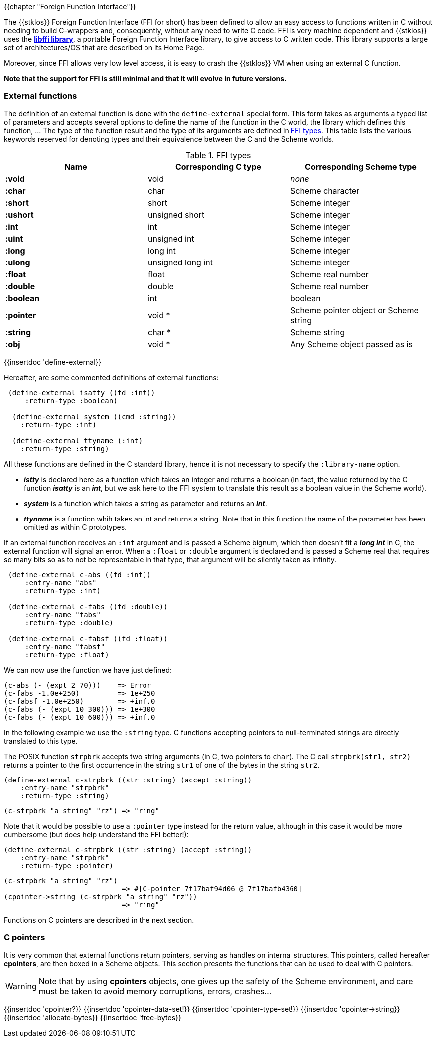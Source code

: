 //  SPDX-License-Identifier: GFDL-1.3-or-later
//
//  Copyright © 2000-2022 Erick Gallesio <eg@unice.fr>
//
//           Author: Erick Gallesio [eg@unice.fr]
//    Creation date: 26-Nov-2000 18:19 (eg)
// Last file update: 27-Jan-2022 13:09 (eg)

{{chapter "Foreign Function Interface"}}
(((FFI)))

The {{stklos}} Foreign Function Interface (FFI for short) has been
defined to allow an easy access to functions written in C without
needing to build C-wrappers and, consequently, without any need to
write C code.  FFI is very machine dependent and {{stklos}} uses the
https://sourceware.org/libffi/[*libffi library*], a portable Foreign Function
Interface library, to give access to C written code.
This library supports a large set of architectures/OS that are
described on its Home Page.

Moreover, since FFI allows very low level access, it is easy to crash
the {{stklos}} VM when using an external C function.

*Note that the support for FFI is still minimal and that it will
evolve in future versions.*


### External functions


The definition of an external function is done with the
`define-external` special form.  This form takes as arguments
a typed list of parameters and accepts several options to define the
name of the function in the C world, the library which defines this
function, ... The type of the function result and the type of its
arguments are defined in <<ffi_types>>. This table lists
the various keywords reserved for denoting types and their equivalence
between the C and the Scheme worlds.

[#ffi_types]
.FFI types
|====
| Name | Corresponding C type | Corresponding Scheme type

|*:void*    | void              | _none_
|*:char*    | char              | Scheme character
|*:short*   | short             | Scheme integer
|*:ushort*  | unsigned short    | Scheme integer
|*:int*     | int               | Scheme integer
|*:uint*    | unsigned int      | Scheme integer
|*:long*    | long int          | Scheme integer
|*:ulong*   | unsigned long int | Scheme integer
|*:float*   | float             | Scheme real number
|*:double*  | double            | Scheme real number
|*:boolean* | int               | boolean
|*:pointer* | void *            | Scheme pointer object or Scheme string
|*:string*  | char *            | Scheme string
|*:obj*     | void *            | Any Scheme object passed as is
|====


{{insertdoc 'define-external}}

Hereafter, are some commented definitions of external functions:


```scheme
 (define-external isatty ((fd :int))
     :return-type :boolean)

  (define-external system ((cmd :string))
    :return-type :int)

  (define-external ttyname (:int)
    :return-type :string)
```

All these functions are defined in the C standard library, hence it is not
necessary to specify the `:library-name` option.



* *_istty_* is declared here as a function which takes an
  integer and returns a boolean (in fact, the value returned by the
  C function *_isatty_* is an *_int_*, but we ask here to the FFI
  system to translate this result as a boolean value in the Scheme
  world).
* *_system_* is a function which takes a string as parameter
  and returns an *_int_*.
* *_ttyname_* is a function whih takes an int and returns a string.
  Note that in this function the name of the parameter has been omitted
  as within C prototypes.

If an external function receives an `:int` argument and is passed a
Scheme bignum, which then doesn't fit a *_long int_* in C, the
external function will signal an error. When a `:float` or `:double`
argument is declared and is passed a Scheme real that requires so many
bits so as to not be representable in that type, that argument will be
silently taken as infinity.

```scheme
 (define-external c-abs ((fd :int))
     :entry-name "abs"
     :return-type :int)

 (define-external c-fabs ((fd :double))
     :entry-name "fabs"
     :return-type :double)

 (define-external c-fabsf ((fd :float))
     :entry-name "fabsf"
     :return-type :float)
```

We can now use the function we have just defined:

```scheme
(c-abs (- (expt 2 70)))    => Error
(c-fabs -1.0e+250)         => 1e+250
(c-fabsf -1.0e+250)        => +inf.0
(c-fabs (- (expt 10 300))) => 1e+300
(c-fabs (- (expt 10 600))) => +inf.0
```


In the following example we use the `:string` type. C functions accepting
pointers to null-terminated strings are directly translated to this type.

The POSIX function `strpbrk` accepts two string arguments (in C, two
pointers to `char`). The C call `strpbrk(str1, str2)` returns a
pointer to the first occurrence in the string `str1` of one of the
bytes in the string `str2`.

```scheme
(define-external c-strpbrk ((str :string) (accept :string))
    :entry-name "strpbrk"
    :return-type :string)
```

```scheme
(c-strpbrk "a string" "rz") => "ring"
```

Note that it would be possible to use a `:pointer` type instead for the return
value, although in this case it would be more cumbersome (but does help understand
the FFI better!):

```scheme
(define-external c-strpbrk ((str :string) (accept :string))
    :entry-name "strpbrk"
    :return-type :pointer)
```

```scheme
(c-strpbrk "a string" "rz")
                            => #[C-pointer 7f17baf94d06 @ 7f17bafb4360]
(cpointer->string (c-strpbrk "a string" "rz"))
                            => "ring"
```

Functions on C pointers are described in the next section.

### C pointers

It is very common that external functions return pointers, serving as
handles on internal structures. This pointers, called hereafter
*cpointers*, are then boxed in a Scheme objects. This section presents
the functions that can be used to deal with C pointers.


WARNING: Note that by using *cpointers* objects, one gives up the safety of
the Scheme environment, and care must be taken to avoid memory corruptions,
errors, crashes...

{{insertdoc 'cpointer?}}
{{insertdoc 'cpointer-data-set!}}
{{insertdoc 'cpointer-type-set!}}
{{insertdoc 'cpointer->string}}
{{insertdoc 'allocate-bytes}}
{{insertdoc 'free-bytes}}


